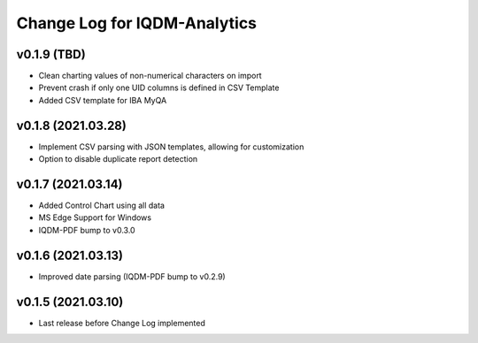 Change Log for IQDM-Analytics
=============================

v0.1.9 (TBD)
------------
- Clean charting values of non-numerical characters on import
- Prevent crash if only one UID columns is defined in CSV Template
- Added CSV template for IBA MyQA

v0.1.8 (2021.03.28)
-------------------
- Implement CSV parsing with JSON templates, allowing for customization
- Option to disable duplicate report detection

v0.1.7 (2021.03.14)
--------------------
- Added Control Chart using all data
- MS Edge Support for Windows
- IQDM-PDF bump to v0.3.0

v0.1.6 (2021.03.13)
-------------------
- Improved date parsing (IQDM-PDF bump to v0.2.9)

v0.1.5 (2021.03.10)
-------------------
- Last release before Change Log implemented